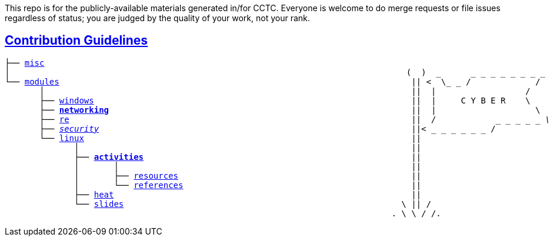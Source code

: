 This repo is for the publicly-available materials generated in/for CCTC.  Everyone is welcome to do merge requests or file issues regardless of status; you are judged by the quality of your work, not your rank.

== link:https://common.cybbh.io/contributing/contributing/latest/general-guidelines.html[Contribution Guidelines]
[subs=normal]
----
├── link:../../misc[misc]                                                             
│                                                                                (  )  _      _ _ _ _ _ _ _ _
└── link:../../[modules]                                                                       || <  \_ _ /             /                
       │                                                                          ||  |                  /
       ├── link:../modules/windows[windows]                                                                ||  |     C Y B E R    \
       ├── link:../networking[**networking**]                                                             ||  |                    \
       ├── link:../modules/re[re]                                                                     ||  /            _ _ _ _ _ _\
       ├── link:../modules/security[security]                                                               ||<_ _ _ _ _ _ _ /
       └── link:../modules/linux[linux]                                                                  ||
              │                                                                   ||
              ├── link:./[**activities**]                                                      ||
              │       │                                                           ||
              │       ├── link:./resources[resources]                                               ||
              │       └── link:./references[references]                                              ||
              ├── link:../heat[heat]                                                            ||
              └── link:../slides[slides]                                                        \ || /
                                                                              . \ \ / /.
----
